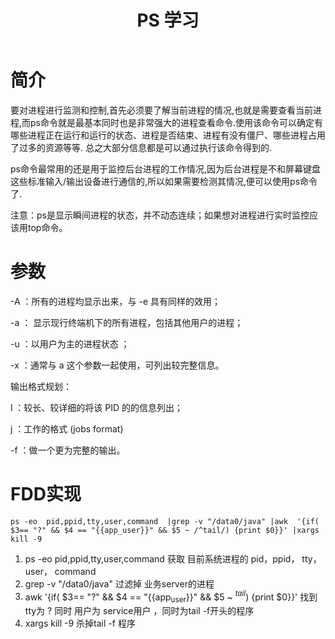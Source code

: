 #+TITLE: PS 学习



* 简介
  要对进程进行监测和控制,首先必须要了解当前进程的情况,也就是需要查看当前进程,而ps命令就是最基本同时也是非常强大的进程查看命令.使用该命令可以确定有哪些进程正在运行和运行的状态、进程是否结束、进程有没有僵尸、哪些进程占用了过多的资源等等.
  总之大部分信息都是可以通过执行该命令得到的.

  ps命令最常用的还是用于监控后台进程的工作情况,因为后台进程是不和屏幕键盘这些标准输入/输出设备进行通信的,所以如果需要检测其情况,便可以使用ps命令了.

  注意：ps是显示瞬间进程的状态，并不动态连续；如果想对进程进行实时监控应该用top命令。

* 参数
   -A ：所有的进程均显示出来，与 -e 具有同样的效用；
   
   -a ： 显示现行终端机下的所有进程，包括其他用户的进程；

   -u ：以用户为主的进程状态 ；

   -x ：通常与 a 这个参数一起使用，可列出较完整信息。

   输出格式规划：

   l ：较长、较详细的将该 PID 的的信息列出；

   j ：工作的格式 (jobs format)

   -f ：做一个更为完整的输出。

* FDD实现
  #+BEGIN_EXAMPLE
      ps -eo  pid,ppid,tty,user,command  |grep -v "/data0/java" |awk  '{if( $3== "?" && $4 == "{{app_user}}" && $5 ~ /^tail/) {print $0}}' |xargs kill -9 
  #+END_EXAMPLE

  1. ps -eo  pid,ppid,tty,user,command 
     获取 目前系统进程的 pid，ppid， tty，user， command
  2. grep -v "/data0/java" 
     过滤掉 业务server的进程
  3. awk  '{if( $3== "?" && $4 == "{{app_user}}" && $5 ~ /^tail/) {print $0}}' 
     找到tty为 ? 同时 用户为 service用户 ，同时为tail -f开头的程序
  4. xargs kill -9 
     杀掉tail -f  程序
     


